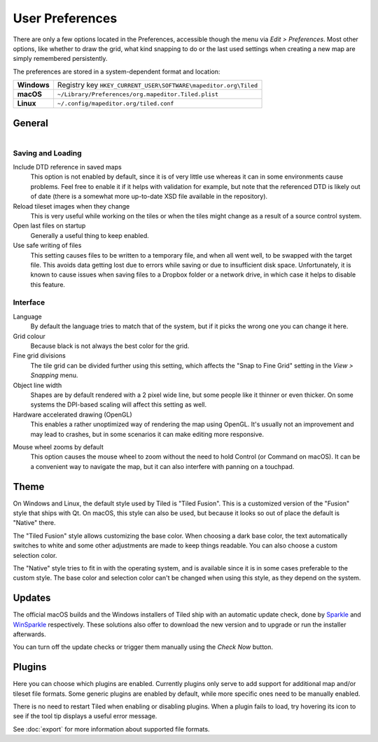 User Preferences
================

There are only a few options located in the Preferences, accessible
though the menu via *Edit > Preferences*. Most other options, like
whether to draw the grid, what kind snapping to do or the last used
settings when creating a new map are simply remembered persistently.

The preferences are stored in a system-dependent format and location:

+-------------+-----------------------------------------------------------------+
| **Windows** | Registry key ``HKEY_CURRENT_USER\SOFTWARE\mapeditor.org\Tiled`` |
+-------------+-----------------------------------------------------------------+
| **macOS**   | ``~/Library/Preferences/org.mapeditor.Tiled.plist``             |
+-------------+-----------------------------------------------------------------+
| **Linux**   |  ``~/.config/mapeditor.org/tiled.conf``                         |
+-------------+-----------------------------------------------------------------+


General
-------

.. figure:: images/preferences-general.png
   :alt: General Preferences
   :scale: 66
   :align: right

Saving and Loading
~~~~~~~~~~~~~~~~~~

Include DTD reference in saved maps
    This option is not enabled by default, since it is of very little
    use whereas it can in some environments cause problems. Feel free to
    enable it if it helps with validation for example, but note that the
    referenced DTD is likely out of date (there is a somewhat more up-to-date
    XSD file available in the repository).

Reload tileset images when they change
    This is very useful while working on the tiles or when the tiles
    might change as a result of a source control system.

Open last files on startup
    Generally a useful thing to keep enabled.

Use safe writing of files
    This setting causes files to be written to a temporary file, and
    when all went well, to be swapped with the target file. This avoids
    data getting lost due to errors while saving or due to insufficient
    disk space. Unfortunately, it is known to cause issues when saving
    files to a Dropbox folder or a network drive, in which case it helps
    to disable this feature.

Interface
~~~~~~~~~

Language
    By default the language tries to match that of the system, but if it
    picks the wrong one you can change it here.

Grid colour
    Because black is not always the best color for the grid.

Fine grid divisions
    The tile grid can be divided further using this setting, which
    affects the "Snap to Fine Grid" setting in the *View > Snapping*
    menu.

Object line width
    Shapes are by default rendered with a 2 pixel wide line, but some
    people like it thinner or even thicker. On some systems the DPI-based
    scaling will affect this setting as well.

Hardware accelerated drawing (OpenGL)
    This enables a rather unoptimized way of rendering the map using
    OpenGL. It's usually not an improvement and may lead to crashes, but
    in some scenarios it can make editing more responsive.

.. raw:: html

   <div class="new">New in Tiled 1.1</div>

Mouse wheel zooms by default
    This option causes the mouse wheel to zoom without the need to hold
    Control (or Command on macOS). It can be a convenient way to
    navigate the map, but it can also interfere with panning on a
    touchpad.

Theme
-----

On Windows and Linux, the default style used by Tiled is "Tiled Fusion".
This is a customized version of the "Fusion" style that ships with Qt.
On macOS, this style can also be used, but because it looks so out of
place the default is "Native" there.

The "Tiled Fusion" style allows customizing the base color. When
choosing a dark base color, the text automatically switches to white and
some other adjustments are made to keep things readable. You can also
choose a custom selection color.

The "Native" style tries to fit in with the operating system, and is
available since it is in some cases preferable to the custom style. The
base color and selection color can't be changed when using this style,
as they depend on the system.

Updates
-------

The official macOS builds and the Windows installers of Tiled ship with
an automatic update check, done by `Sparkle`_ and `WinSparkle`_
respectively. These solutions also offer to download the new version
and to upgrade or run the installer afterwards.

You can turn off the update checks or trigger them manually using the
*Check Now* button.

Plugins
-------

Here you can choose which plugins are enabled. Currently plugins only
serve to add support for additional map and/or tileset file formats.
Some generic plugins are enabled by default, while more specific ones
need to be manually enabled.

There is no need to restart Tiled when enabling or disabling plugins.
When a plugin fails to load, try hovering its icon to see if the tool
tip displays a useful error message.

See :doc:`export` for more information about supported file formats.

.. _Sparkle: https://sparkle-project.org/
.. _WinSparkle: https://winsparkle.org/
